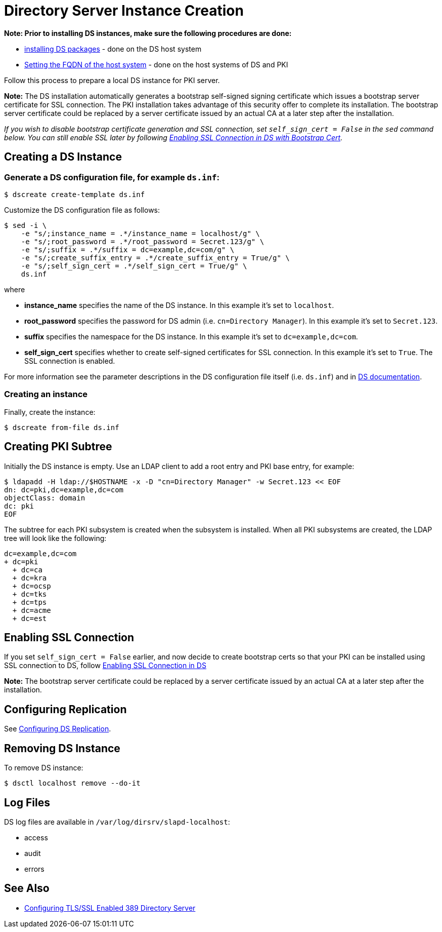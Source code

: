 :_mod-docs-content-type: PROCEDURE

[id="creating-ds-instance_{context}"]
// This content is copied and modifed from https://github.com/dogtagpki/pki/wiki/Installing-DS-Server
//
= Directory Server Instance Creation 

*Note: Prior to installing DS instances, make sure the following procedures are done:*

* xref:installing-ds-packages.adoc[installing DS packages] - done on the DS host system
* xref:fqdn-configuration.adoc[Setting the FQDN of the host system] - done on the host systems of DS and PKI

Follow this process to prepare a local DS instance for PKI server.

*Note:* The DS installation automatically generates a bootstrap self-signed signing certificate which issues a bootstrap server certificate for SSL connection. The PKI installation takes advantage of this security offer to complete its installation. The bootstrap server certificate could be replaced by a server certificate issued by an actual CA at a later step after the installation.

_If you wish to disable bootstrap certificate generation and SSL connection, set `self_sign_cert = False` in the `sed` command below. You can still enable SSL later by following xref:enabling-ssl-connection-in-ds-with-bootstrap-cert.adoc[Enabling SSL Connection in DS with Bootstrap Cert]._

== Creating a DS Instance 

=== Generate a DS configuration file, for example `ds.inf`: 

----
$ dscreate create-template ds.inf
----

Customize the DS configuration file as follows:

----
$ sed -i \
    -e "s/;instance_name = .*/instance_name = localhost/g" \
    -e "s/;root_password = .*/root_password = Secret.123/g" \
    -e "s/;suffix = .*/suffix = dc=example,dc=com/g" \
    -e "s/;create_suffix_entry = .*/create_suffix_entry = True/g" \
    -e "s/;self_sign_cert = .*/self_sign_cert = True/g" \
    ds.inf
----

where

* *instance_name* specifies the name of the DS instance. In this example it's set to `localhost`.
* *root_password* specifies the password for DS admin (i.e. `cn=Directory Manager`). In this example it's set to `Secret.123`.
* *suffix* specifies the namespace for the DS instance. In this example it's set to `dc=example,dc=com`.
* *self_sign_cert* specifies whether to create self-signed certificates for SSL connection. In this example it's set to `True`. The SSL connection is enabled.

For more information see the parameter descriptions in the DS configuration file itself (i.e. `ds.inf`) and in link:https://directory.fedoraproject.org/docs/389ds/design/dsadm-dsconf.html[DS documentation].

=== Creating an instance 

Finally, create the instance:

----
$ dscreate from-file ds.inf
----

== Creating PKI Subtree 

Initially the DS instance is empty. Use an LDAP client to add a root entry and PKI base entry, for example:

----
$ ldapadd -H ldap://$HOSTNAME -x -D "cn=Directory Manager" -w Secret.123 << EOF
dn: dc=pki,dc=example,dc=com
objectClass: domain
dc: pki
EOF
----

The subtree for each PKI subsystem is created when the subsystem is installed.
When all PKI subsystems are created, the LDAP tree will look like the following:

----
dc=example,dc=com
+ dc=pki
  + dc=ca
  + dc=kra
  + dc=ocsp
  + dc=tks
  + dc=tps
  + dc=acme
  + dc=est
----

== Enabling SSL Connection 

If you set `self_sign_cert = False` earlier, and now decide to create bootstrap certs so that your PKI can be installed using SSL connection to DS,
follow xref:../others/enabling-ssl-connection-in-ds-with-bootstrap-cert.adoc[Enabling SSL Connection in DS]

*Note:* The bootstrap server certificate could be replaced by a server certificate issued by an actual CA at a later step after the installation.

== Configuring Replication 

See link:https://github.com/dogtagpki/389-ds-base/wiki/Configuring-DS-Replication[Configuring DS Replication].

== Removing DS Instance 

To remove DS instance:

----
$ dsctl localhost remove --do-it
----

== Log Files 

DS log files are available in `/var/log/dirsrv/slapd-localhost`:

* access
* audit
* errors

== See Also

* link:https://www.port389.org/docs/389ds/howto/howto-ssl.html[Configuring TLS/SSL Enabled 389 Directory Server]
